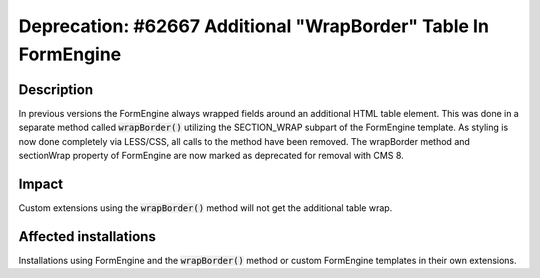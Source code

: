===============================================================
Deprecation: #62667 Additional "WrapBorder" Table In FormEngine
===============================================================

Description
===========

In previous versions the FormEngine always wrapped fields around an additional HTML table element.
This was done in a separate method called :code:`wrapBorder()` utilizing the SECTION_WRAP subpart
of the FormEngine template.
As styling is now done completely via LESS/CSS, all calls to the method have been removed.
The wrapBorder method and sectionWrap property of FormEngine are now marked as deprecated
for removal with CMS 8.

Impact
======

Custom extensions using the :code:`wrapBorder()` method will not get the additional table wrap.

Affected installations
======================

Installations using FormEngine and the :code:`wrapBorder()` method or custom FormEngine templates
in their own extensions.